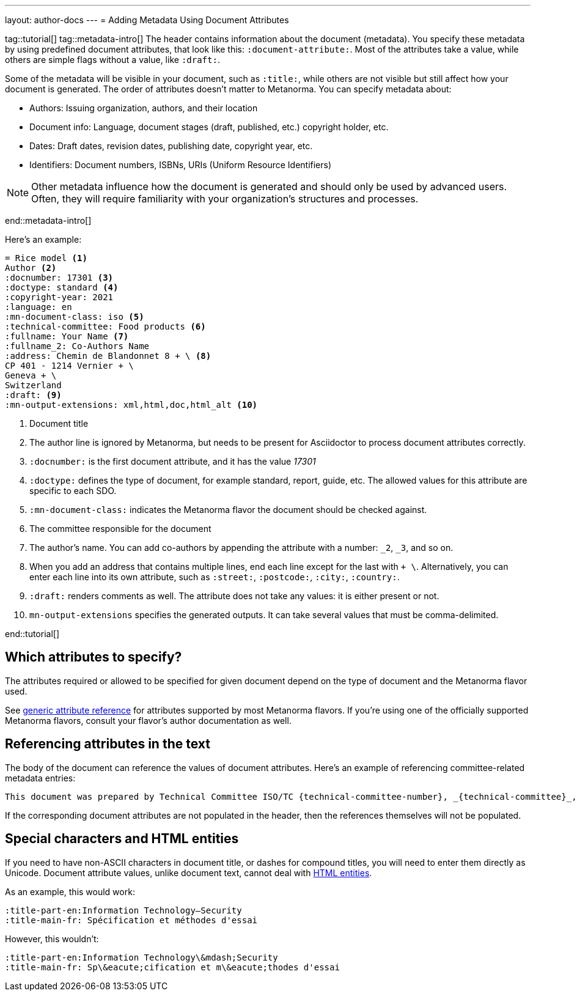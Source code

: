 ---
layout: author-docs
---
= Adding Metadata Using Document Attributes

tag::tutorial[]
tag::metadata-intro[]
The header contains information about the document (metadata). You specify these metadata by using predefined document attributes, that look like this: `:document-attribute:`. Most of the attributes take a value, while others are simple flags without a value, like `:draft:`. 

Some of the metadata will be visible in your document, such as `:title:`, while others are not visible but still affect how your document is generated. The order of attributes doesn’t matter to Metanorma.
You can specify metadata about:

* Authors: Issuing organization, authors, and their location
* Document info: Language, document stages (draft, published, etc.) copyright holder, etc.
* Dates: Draft dates, revision dates, publishing date, copyright year, etc. 
* Identifiers: Document numbers, ISBNs, URIs (Uniform Resource Identifiers)

NOTE: Other metadata influence how the document is generated and should only be used by advanced users. Often, they will require familiarity with your organization's structures and processes.

end::metadata-intro[]

Here’s an example:

[source, AsciiDoc]
----
= Rice model <1>
Author <2>
:docnumber: 17301 <3>
:doctype: standard <4>
:copyright-year: 2021
:language: en
:mn-document-class: iso <5>
:technical-committee: Food products <6>
:fullname: Your Name <7> 
:fullname_2: Co-Authors Name
:address: Chemin de Blandonnet 8 + \ <8>
CP 401 - 1214 Vernier + \
Geneva + \
Switzerland
:draft: <9>
:mn-output-extensions: xml,html,doc,html_alt <10>
----

<1> Document title
<2> The author line is ignored by Metanorma, but needs to be present for Asciidoctor to process document attributes correctly.
<3> `:docnumber:` is the first document attribute, and it has the value _17301_
<4> `:doctype:` defines the type of document, for example standard, report, guide, etc. The allowed values for this attribute are specific to each SDO.
<5> `:mn-document-class:` indicates the Metanorma flavor the document should be checked against. 
<6> The committee responsible for the document
<7> The author’s name. You can add co-authors by appending the attribute with a number:  `_2`, `_3`, and so on. 
<8> When you add an address that contains multiple lines, end each line except for the last with `+ \`. Alternatively, you can enter each line into its own attribute, such as `:street:`, `:postcode:`, `:city:`, `:country:`. 
<9> `:draft:` renders comments as well. The attribute does not take any values: it is either present or not. 
<10> `mn-output-extensions` specifies the generated outputs. It can take several values that must be comma-delimited.

end::tutorial[]


== Which attributes to specify?

The attributes required or allowed to be specified for given document
depend on the type of document and the Metanorma flavor used.

See link:/author/ref/document-attributes/[generic attribute reference]
for attributes supported by most Metanorma flavors.
If you’re using one of the officially supported Metanorma flavors,
consult your flavor’s author documentation as well.


== Referencing attributes in the text

The body of the document can reference the values of document attributes.
Here’s an example of referencing committee-related metadata entries:

[source,asciidoc]
--
This document was prepared by Technical Committee ISO/TC {technical-committee-number}, _{technical-committee}_, Subcommittee SC {subcommittee-number}, _{subcommittee}_.
--

If the corresponding document attributes are not populated in the header, then the references
themselves will not be populated.


== Special characters and HTML entities

If you need to have non-ASCII characters in document title, or dashes for compound titles,
you will need to enter them directly as Unicode. Document attribute values, unlike document text, cannot deal with https://www.w3schools.com/html/html_entities.asp[HTML entities].

As an example, this would work:

[source,adoc]
--
:title-part-en:Information Technology—Security
:title-main-fr: Spécification et méthodes d'essai
--

However, this wouldn’t:

[source,adoc]
--
:title-part-en:Information Technology\&mdash;Security
:title-main-fr: Sp\&eacute;cification et m\&eacute;thodes d'essai
--
